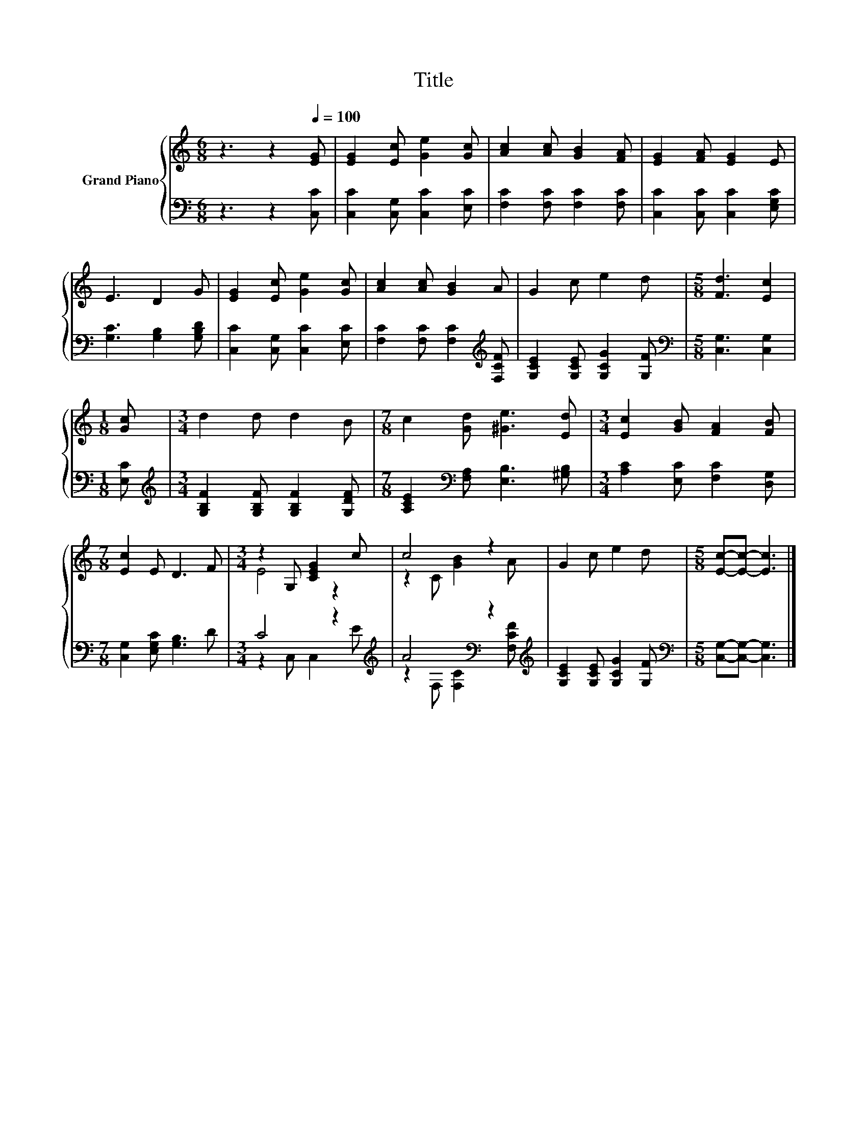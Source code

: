 X:1
T:Title
%%score { ( 1 3 ) | ( 2 4 ) }
L:1/8
M:6/8
K:C
V:1 treble nm="Grand Piano"
V:3 treble 
V:2 bass 
V:4 bass 
V:1
 z3 z2[Q:1/4=100] [EG] | [EG]2 [Ec] [Ge]2 [Gc] | [Ac]2 [Ac] [GB]2 [FA] | [EG]2 [FA] [EG]2 E | %4
 E3 D2 G | [EG]2 [Ec] [Ge]2 [Gc] | [Ac]2 [Ac] [GB]2 A | G2 c e2 d |[M:5/8] [Fd]3 [Ec]2 | %9
[M:1/8] [Gc] |[M:3/4] d2 d d2 B |[M:7/8] c2 [Gd] [^Ge]3 [Ed] |[M:3/4] [Ec]2 [GB] [FA]2 [FB] | %13
[M:7/8] [Ec]2 E D3 F |[M:3/4] z2 G, [CEG]2 c | c4 z2 | G2 c e2 d |[M:5/8] [Ec]-[Ec]- [Ec]3 |] %18
V:2
 z3 z2 [C,C] | [C,C]2 [C,G,] [C,C]2 [E,C] | [F,C]2 [F,C] [F,C]2 [F,C] | %3
 [C,C]2 [C,C] [C,C]2 [E,G,C] | [G,C]3 [G,B,]2 [G,B,D] | [C,C]2 [C,G,] [C,C]2 [E,C] | %6
 [F,C]2 [F,C] [F,C]2[K:treble] [F,CF] | [G,CE]2 [G,CE] [G,CG]2 [G,F] | %8
[M:5/8][K:bass] [C,G,]3 [C,G,]2 |[M:1/8] [E,C] | %10
[M:3/4][K:treble] [G,B,F]2 [G,B,F] [G,B,F]2 [G,DF] | %11
[M:7/8] [A,CE]2[K:bass] [F,A,] [E,B,]3 [^G,B,] |[M:3/4] [A,C]2 [E,C] [F,C]2 [D,G,] | %13
[M:7/8] [C,G,]2 [E,G,C] [G,B,]3 D |[M:3/4] C4 z2[K:treble] | A4[K:bass] z2[K:treble] | %16
 [G,CE]2 [G,CE] [G,CG]2 [G,F] |[M:5/8][K:bass] [C,G,]-[C,G,]- [C,G,]3 |] %18
V:3
 x6 | x6 | x6 | x6 | x6 | x6 | x6 | x6 |[M:5/8] x5 |[M:1/8] x |[M:3/4] x6 |[M:7/8] x7 |[M:3/4] x6 | %13
[M:7/8] x7 |[M:3/4] E4 z2 | z2 C [GB]2 A | x6 |[M:5/8] x5 |] %18
V:4
 x6 | x6 | x6 | x6 | x6 | x6 | x5[K:treble] x | x6 |[M:5/8][K:bass] x5 |[M:1/8] x | %10
[M:3/4][K:treble] x6 |[M:7/8] x2[K:bass] x5 |[M:3/4] x6 |[M:7/8] x7 | %14
[M:3/4] z2 C, C,2[K:treble] E | z2[K:bass] F, [F,C]2[K:treble] [F,CF] | x6 |[M:5/8][K:bass] x5 |] %18

